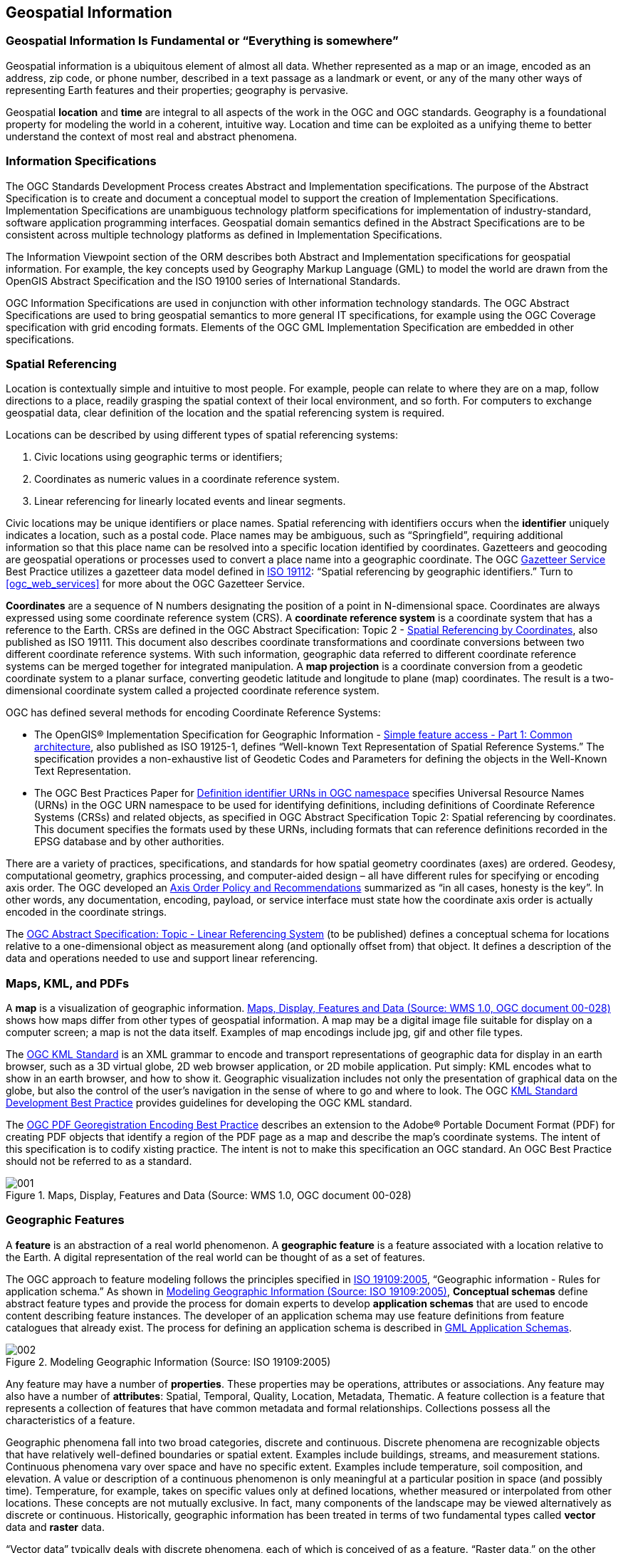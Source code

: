 
== Geospatial Information

=== Geospatial Information Is Fundamental or “Everything is somewhere”

Geospatial information is a ubiquitous element of almost all data. Whether represented as a map or an image, encoded as an address, zip code, or phone number, described in a text passage as a landmark or event, or any of the many other ways of representing Earth features and their properties; geography is pervasive.

Geospatial *location* and *time* are integral to all aspects of the work in the OGC and OGC standards. Geography is a foundational property for modeling the world in a coherent, intuitive way. Location and time can be exploited as a unifying theme to better understand the context of most real and abstract phenomena.

=== Information Specifications

The OGC Standards Development Process creates Abstract and Implementation specifications. The purpose of the Abstract Specification is to create and document a conceptual model to support the creation of Implementation Specifications. Implementation Specifications are unambiguous technology platform specifications for implementation of industry-standard, software application programming interfaces. Geospatial domain semantics defined in the Abstract Specifications are to be consistent across multiple technology platforms as defined in Implementation Specifications.

The Information Viewpoint section of the ORM describes both Abstract and Implementation specifications for geospatial information. For example, the key concepts used by Geography Markup Language (GML) to model the world are drawn from the OpenGIS Abstract Specification and the ISO 19100 series of International Standards.

OGC Information Specifications are used in conjunction with other information technology standards. The OGC Abstract Specifications are used to bring geospatial semantics to more general IT specifications, for example using the OGC Coverage specification with grid encoding formats. Elements of the OGC GML Implementation Specification are embedded in other specifications.

[[spatial_referencing]]
=== Spatial Referencing

Location is contextually simple and intuitive to most people. For example, people can relate to where they are on a map, follow directions to a place, readily grasping the spatial context of their local environment, and so forth. For computers to exchange geospatial data, clear definition of the location and the spatial referencing system is required.

Locations can be described by using different types of spatial referencing systems:

[class=steps]
. Civic locations using geographic terms or identifiers;

. Coordinates as numeric values in a coordinate reference system.

. Linear referencing for linearly located events and linear segments.

Civic locations may be unique identifiers or place names. Spatial referencing with identifiers occurs when the *identifier* uniquely indicates a location, such as a postal code. Place names may be ambiguous, such as “Springfield”, requiring additional information so that this place name can be resolved into a specific location identified by coordinates. Gazetteers and geocoding are geospatial operations or processes used to convert a place name into a geographic coordinate. The OGC http://portal.opengeospatial.org/files/?artifact_id=15529[Gazetteer Service] Best Practice utilizes a gazetteer data model defined in http://www.iso.org/iso/iso_catalogue/catalogue_tc/catalogue_detail.htm?csnumber=26017[ISO 19112]: “Spatial referencing by geographic identifiers.” Turn to <<ogc_web_services>> for more about the OGC Gazetteer Service.

*Coordinates* are a sequence of N numbers designating the position of a point in N-dimensional space. Coordinates are always expressed using some coordinate reference system (CRS). A *coordinate reference system* is a coordinate system that has a reference to the Earth. CRSs are defined in the OGC Abstract Specification: Topic 2 - http://portal.opengeospatial.org/files/?artifact_id=6716[Spatial Referencing by Coordinates], also published as ISO 19111. This document also describes coordinate transformations and coordinate conversions between two different coordinate reference systems. With such information, geographic data referred to different coordinate reference systems can be merged together for integrated manipulation. A *map projection* is a coordinate conversion from a geodetic coordinate system to a planar surface, converting geodetic latitude and longitude to plane (map) coordinates. The result is a two-dimensional coordinate system called a projected coordinate reference system.

OGC has defined several methods for encoding Coordinate Reference Systems:

* The OpenGIS® Implementation Specification for Geographic Information - http://www.opengeospatial.org/standards/sfa[Simple feature access - Part 1: Common architecture], also published as ISO 19125-1, defines “Well-known Text Representation of Spatial Reference Systems.” The specification provides a non-exhaustive list of Geodetic Codes and Parameters for defining the objects in the Well-Known Text Representation.

* The OGC Best Practices Paper for http://portal.opengeospatial.org/files/?artifact_id=24045[Definition identifier URNs in OGC namespace] specifies Universal Resource Names (URNs) in the OGC URN namespace to be used for identifying definitions, including definitions of Coordinate Reference Systems (CRSs) and related objects, as specified in OGC Abstract Specification Topic 2: Spatial referencing by coordinates. This document specifies the formats used by these URNs, including formats that can reference definitions recorded in the EPSG database and by other authorities.

There are a variety of practices, specifications, and standards for how spatial geometry coordinates (axes) are ordered. Geodesy, computational geometry, graphics processing, and computer-aided design – all have different rules for specifying or encoding axis order. The OGC developed an http://www.ogcnetwork.net/node/491[Axis Order Policy and Recommendations] summarized as “in all cases, honesty is the key”. In other words, any documentation, encoding, payload, or service interface must state how the coordinate axis order is actually encoded in the coordinate strings.

The http://www.opengeospatial.org/standards/as[OGC Abstract Specification: Topic - Linear Referencing System] (to be published) defines a conceptual schema for locations relative to a one-dimensional object as measurement along (and optionally offset from) that object. It defines a description of the data and operations needed to use and support linear referencing.

[[maps_kml_pdfs]]
=== Maps, KML, and PDFs

A *map* is a visualization of geographic information. <<fig1>> shows how maps differ from other types of geospatial information. A map may be a digital image file suitable for display on a computer screen; a map is not the data itself. Examples of map encodings include jpg, gif and other file types.

The http://www.opengeospatial.org/standards/kml[OGC KML Standard] is an XML grammar to encode and transport representations of geographic data for display in an earth browser, such as a 3D virtual globe, 2D web browser application, or 2D mobile application. Put simply: KML encodes what to show in an earth browser, and how to show it. Geographic visualization includes not only the presentation of graphical data on the globe, but also the control of the user's navigation in the sense of where to go and where to look. The OGC http://portal.opengeospatial.org/files/?artifact_id=30203[KML Standard Development Best Practice] provides guidelines for developing the OGC KML standard.

The http://portal.opengeospatial.org/files/?artifact_id=40537[OGC PDF Georegistration Encoding Best Practice] describes an extension to the Adobe® Portable Document Format (PDF) for creating PDF objects that identify a region of the PDF page as a map and describe the map’s coordinate systems. The intent of this specification is to codify xisting practice. The intent is not to make this specification an OGC standard. An OGC Best Practice should not be referred to as a standard.

[[fig1]]
.Maps, Display, Features and Data (Source: WMS 1.0, OGC document 00-028)
image::001.png[width=auto,height=auto]

=== Geographic Features

A *feature* is an abstraction of a real world phenomenon. A *geographic feature* is a feature associated with a location relative to the Earth. A digital representation of the real world can be thought of as a set of features.

The OGC approach to feature modeling follows the principles specified in http://www.iso.org/iso/iso_catalogue/catalogue_tc/catalogue_detail.htm?csnumber=39891[ISO 19109:2005], “Geographic information - Rules for application schema.” As shown in <<fig2>>, *Conceptual schemas* define abstract feature types and provide the process for domain experts to develop *application schemas* that are used to encode content describing feature instances. The developer of an application schema may use feature definitions from feature catalogues that already exist. The process for defining an application schema is described in <<gml_application_schemas>>.

[[fig2]]
.Modeling Geographic Information (Source: ISO 19109:2005)
image::002.png[width=auto,height=auto]

Any feature may have a number of *properties*. These properties may be operations, attributes or associations. Any feature may also have a number of *attributes*: Spatial, Temporal, Quality, Location, Metadata, Thematic. A feature collection is a feature that represents a collection of features that have common metadata and formal relationships. Collections possess all the characteristics of a feature.

Geographic phenomena fall into two broad categories, discrete and continuous. Discrete phenomena are recognizable objects that have relatively well-defined boundaries or spatial extent. Examples include buildings, streams, and measurement stations. Continuous phenomena vary over space and have no specific extent. Examples include temperature, soil composition, and elevation. A value or description of a continuous phenomenon is only meaningful at a particular position in space (and possibly time). Temperature, for example, takes on specific values only at defined locations, whether measured or interpolated from other locations. These concepts are not mutually exclusive. In fact, many components of the landscape may be viewed alternatively as discrete or continuous. Historically, geographic information has been treated in terms of two fundamental types called *vector* data and *raster* data.

“Vector data” typically deals with discrete phenomena, each of which is conceived of as a feature. “Raster data,” on the other hand, deals with real world phenomena that vary continuously over space. Raster is included in the OGC the *“coverage”* concept. A *coverage* defines a data model that associates spatio-temporal positions to data values. The data attributes of a coverage vary across its spatio-temporal extent.

=== Geometry and Topology

Geometry provides the means for quantitative description of the spatial characteristics of features, including dimension, position, size, shape, and orientation. Topology is useful for characterizing relationships between geometric objects without concern for the size or exact shape of the objects.

The conceptual model for geometry and topology is contained in OGC Abstract Specification Topic 1 - Feature Geometry, also published as http://www.iso.org/iso/iso_catalogue/catalogue_tc/catalogue_detail.htm?csnumber=26012[ISO 19107:2003] Geographic information -- Spatial schema. OGC has implemented the conceptual model of ISO 19107 in the http://www.opengeospatial.org/standards/gml[OGC Geography Markup Language] as described in <<geography_markup_language>>.

A *geometric object* is a combination of a coordinate geometry and a coordinate reference system. In general a geometric object is a set of geometric points, represented by *direct positions*. A direct position holds the coordinates for a position within some coordinate reference system. Typical geometric objects are points, lines, and polygons.

Geometric calculations such as containment (point-in-polygon), adjacency, boundary, and network tracking can be computationally intensive. A productive use of topology is to accelerate computational geometry. Another purpose is, within the geographic information domain, to relate feature instances independently of their geometry.

Spatial query operators are a mechanism for characterizing topological relations between different features. The operators are meant mainly for query evaluation and are defined in such a manner as to allow a variety of implementations to be assured of equivalent results against datasets with equivalent information content. The Simple Features Access and the OGC Filter Encoding Implementation standards provide typical names for spatial query operators (See <<fig3>>). OGC Abstract Specification Topic 1 – Geometry provides a more exhaustive standardization of spatial operators.

[[fig3]]
.Spatial query operator examples
image::003.png[width=auto,height=auto]

[[geography_markup_language]]
=== Geography Markup Language

==== The GML Standard

The http://www.opengeospatial.org/standards/gml[OpenGIS® Geography Markup Language (GML) Encoding Implementation Standard] is an http://en.wikipedia.org/wiki/XML[XML] grammar to express geographical features. GML serves as a modeling language for geographic systems as well as an open interchange format for geographic transactions on the Internet. The GML information model is based on the ISO 19100 series of International Standards and the OGC Abstract Specification. In addition, GML provides XML encodings for additional concepts not yet modeled in the ISO 19100 series of International Standards or the OpenGIS Abstract Specification, for example, dynamic features, simple observations or value objects.

GML defines the XML Schema syntax, mechanisms and conventions that:

* Provide an open, vendor-neutral framework for description of geospatial application schemas for the transport and storage of geographic information in XML;

* Allow profiles that support proper subsets of GML framework descriptive capabilities;

* Support the description of geospatial application schemas for specialized domains and information communities;

* Enable the creation and maintenance of linked geographic application schemas and datasets;

* Support the storage and transport of geospatial application schemas and datasets;

* Increase the ability of organizations to share geographic application schemas and the information they describe.

Implementers may decide to store geographic application schemas and information in GML, or they may decide to convert from some other storage format on demand and use GML only for schema and data transport.

The requirements of an application schema determine the XML Schema components from the GML schema to be included in a GML profile. GML defines a variety of conformance classes that apply depending upon the content of a specific profile. Examples of GML Conformance Classes for GML Profiles are shown in <<table2>>. See the GML standard for the full list.

[[table2]]
.Examples of Conformance Classes for GML Profiles
|===
| Geometric primitives: 0, 1, 2 or 3 dimensions | Coordinate reference systems
| Topologic complexes: 0, 1, 2 or 3 dimensions | Coordinate operations
| Temporal geometry — 0 or 1 dimensions | Temporal reference systems
| Temporal topology | Dictionaries
| Dynamic features | Units dictionaries
| Observations | Abstract coverage
| Discrete point coverage | Discrete curve coverage
| Discrete surface coverage | Discrete solid coverage
| Grid coverage | Continuous coverage

|===

==== Profiles of GML

To promote broad use of GML, the OGC has defined several http://www.opengeospatial.org/standards/gml[profiles of GML]. In the OGC, a GML profile is a restricted subset of the full GML standard.

[%unnumbered]
|===
h| GML Profile h| Document Type
| GML Simple Features profile | Standard
| GML Common CRSs profile | Standard
| GML CRS support profile | Standard
| GML Grid CRSs profile | Standard
| GML Simple dictionary profile | Standard

|===

[[gml_application_schemas]]
==== GML Application Schemas

Designers of GML application schemas may extend or restrict the types defined in the GML schema to define appropriate types for an application domain. GML application schemas use applicable GML schema components, either directly or by specialization, and are valid in accordance with the rules for XML Schema. The OGC membership has approved a number of GML Application Schema as Standards and Best Practices:

[%unnumbered]
|===
h| GML Application Schema h| Document Type

| CityGML | Standard
| GML Application Schema - Coverages (1.0) | Standard
| Moving Object Snapshot (adoption pending) | Standard
| GML Application schema for Earth Observation products | Standard
| GML PIDF-LO Geometry Shape Application Schema for use in the IETF | Best Practice
| GML Encoding of Discrete Coverages (interleaved pattern) | Best Practice

|===

OGC maintains an informal http://www.ogcnetwork.net/node/210[list of all known GML Application Schemas]. These schemas are not necessarily approved or endorsed by the OGC.

==== CityGML

The http://www.opengeospatial.org/standards/citygml[OpenGIS City Geography Markup Language (CityGML) Encoding Standard] provides for the representation, storage and exchange of virtual 3D city and landscape models. CityGML models both complex and georeferenced 3D vector data along with the semantics associated with the data. In contrast to other 3D vector formats, CityGML is based on a rich, general-purpose information model in addition to geometry and appearance information. For specific domain areas, CityGML also provides an extension mechanism to enrich the data with identifiable features under preservation of semantic interoperability.

Targeted application areas explicitly include urban and landscape planning; architectural design; tourist and leisure activities; 3D cadastres; environmental simulations; mobile telecommunications; disaster management; homeland security; vehicle and pedestrian navigation; training simulators and mobile robotics.

==== Binary encoding of XML

The http://portal.opengeospatial.org/files/?artifact_id=13636[Binary Extensible Markup Language (BXML) Encoding Specification] Best Practice specifies a binary encoding format for the efficient representation of XML data, especially scientific data that is characterized by arrays of numbers. This encoding format is applicable to any application that uses XML format.

=== Sensor Web Enablement Information

==== OGC SWE Standards

With sensors of all types becoming part of the global information infrastructure, the OGC has approved Standards and Best Practices designed to enable sensors to better interoperate with the Web and other information technology assets. The OGC http://portal.opengeospatial.org/files/?artifact_id=25562[Sensor Web Enablement (SWE)] is a set of interfaces and protocols that enable a “Sensor Web” through which applications and services will be able to access sensors of all types over the Web. Foundational components for Sensor Web Enablement have defined, prototyped and tested:

* Observations & Measurements (O&M) Standard

* Sensor Model Language (SensorML) Standard

* SWE Common Data Model Standard

* Sensor Observation Service (SOS) Standard

* Sensor Planning Service (SPS) Standard

* Sensor Alert Service (SAS) Best Practice

* Web Notification Service (WNS) Best Practice

The first three standards are described immediately following. The SWE service standards are described in <<swe_services>>.

==== Observations and Measurements

The http://www.opengeospatial.org/standards/om[OGC Observations & Measurements] (O&M) standard, also published as ISO 19156, defines a conceptual schema for observations, and for features involved in sampling when making observations. An observation is an act at a discrete instant or period, through which a number or term is assigned to a phenomenon using a procedure, such as a sensor, instrument, or algorithm. Observations commonly involve sampling of an ultimate feature of interest. The O&M Standard defines a set of sampling feature types classified primarily by topological dimension.

http://www.opengeospatial.org/standards/om[OGC Observations and Measurements - XML Implementation] provides an XML implementation for the OGC Observations and Measurements (O&M) conceptual model including a schema for Sampling Features. This encoding is an essential dependency for the OGC Sensor Observation Service (SOS) Interface Standard. More specifically, this standard defines XML schemas for observations, and for features involved in sampling when making observations. These provide document models for the exchange of information describing observation acts and their results, both within and between different scientific and technical communities.

==== SensorML

The OGC http://www.opengeospatial.org/standards/sensorml[Sensor Model Language (SensorML)] Implementation Standard provides a framework within which the geometric, dynamic, and observational characteristics of sensors and sensor systems can be defined. SensorML enables robust definitions of sensor models for providing geolocation of observations from remote sensors. Different mathematical models can be designed to define a sample location within a variety of coordinate systems, including the local sensor frame, the local frame for the associated platform, or a geographic coordinate reference frame. These can all be supported through the definition of atomic process models and process chains. Within SensorML, all processes and components are encoded as application schema of the Feature model in the Geographic Markup Language (GML) Version 3.1.1.

==== SWE Common Data Model

The OGC http://www.opengeospatial.org/standards/swecommon[SWE Common Data Model] Encoding Standard defines low-level data models for exchanging sensor related data between nodes of the SWE framework. These models allow applications and/or servers to structure, encode and transmit sensor datasets in a self-describing and semantically enabled way. The SWE Common Data Model is intended for describing static data (files) as well as dynamically generated datasets. All categories of sensor observations are in scope ranging from simple in-situ temperature data to satellite imagery and full motion video streamed out of an aircraft.

=== NetCDF

The OGC http://www.opengeospatial.org/standards/netcdf[Network Common Data Form (NetCDF) Core Encoding Standard] defines an encoding for geospatial data, specifically digital geospatial information representing space and time-varying phenomena. NetCDF is a data model for array-oriented scientific data. The http://www.opengeospatial.org/standards/netcdf[CF-netCDF Core and Extensions Primer] provides an overview of the OGC CF-netCDF standards suite by describing the CF-netCDF core and extensions. The http://www.opengeospatial.org/standards/netcdf[NetCDF Binary Encoding Extension Standard: NetCDF Classic and 64-bit Offset Format] defines binary representations of space-time varying geo-referenced data. Specifically, this standard specifies the netCDF classic and 64-bit offset file binary encoding formats.

=== Units of Measure

The http://portal.opengeospatial.org/files/?artifact_id=11498[Units of Measure Recommendation] Best Practice provides recommendations for use and definition of the units of measure used for numerical quantities. These recommendations are more widespread than OGC only, and are being proposed at other organizations, including POSC, W3C, CSIRO, PIDX, and OASIS.

The recommendations are stated for a single, measure value. However, many of the same structures apply to arrays and tuples of values. XML Schema and documents that capture arrays of values, and tuples of values, should consider the patterns of these recommendations, and follow them where appropriate.

Many of these recommendations are stated using XML and XML Schema. These recommendations should be followed even when XML is not being used.

=== Geographic Metadata

OGC adopted ISO 19115 as the OGC Abstract Specification – Topic 11: Metadata. http://www.iso.org/iso/iso_catalogue/catalogue_tc/catalogue_detail.htm?csnumber=26020[ISO 19115:2003, Geographic information – Metadata] defines the schema for the identification, extent, quality, spatial and temporal schema, spatial reference, and distribution of digital geographic data. These schemas are useful for the cataloguing of datasets, clearinghouse activities, and the full description of datasets; geographic datasets, dataset series, and individual geographic features and feature properties.

The OGC Abstract Specification http://portal.opengeospatial.org/files/?artifact_id=1221[Topic 12 - The OpenGIS Service Architecture], also published as http://www.iso.org/iso/iso_catalogue/catalogue_tc/catalogue_detail.htm?csnumber=39890[ISO 19119:2005], defines a service metadata schema for use in a catalogue service as is done for dataset metadata.

=== GeoDRM

The OGC http://www.opengeospatial.org/standards/as/geodrmrm[Geospatial Digital Rights Management Reference Model] (GeoDRM RM) defines a conceptual model for digital rights management of geospatial resources. The GeoDRM RM provides a metadata model for the expression of rights that associate users to the acts that they can perform against a particular geospatial resource, and associated information used in the enforcement and granting of those rights, such as owner metadata, available rights and issuer of those rights. The GeoDRM RM also defines requirements that are placed on rights management systems for the enforcement of those rights. Finally the GeoDRM RM defines how this is to work conceptually in the larger DRM context to assure the ubiquity of geospatial resources in the general services market.

=== GeoXACML

OGC http://www.opengeospatial.org/standards/geoxacml[GeoXACML] is a policy language that defines a geo-specific extension to the OASIS standard eXtensible Access Control Markup Language (XACML). GeoXACML defines an extension to XACML for spatial data types and spatial authorization decision functions. Those data types and functions can be used to define additional spatial constraints for XACML-based policies. GML encodings for geometric data types are defined in GeoXACML extensions. By using the GeoXACML Policy Language, an interoperable access control system for geospatial applications, such as Spatial Data Infrastructures, can be implemented. It is important to highlight that GeoXACML is not designed to be a Rights Expression Language.

=== OGC Schema Repositories

Many OGC specifications include XML Schemas. The schemas appear in the specification document and are published in the OGC schema repository. Based upon the status of the specification or documentation, the schema will be posted to one of http://www.ogcnetwork.net/schemarepos[several repositories].

* OGC XML schema repository for http://schemas.opengis.net/[Adopted Technology], i.e., Implementation Standards, such as OGC's GML, SensorML, or WMS

* Repository for XML schema documents related to OGC http://bp.schemas.opengis.net/[Best Practice] documents.

* Repository for XML schema documents related to OGC http://dp.schemas.opengis.net/[Discussion Papers] documents. Discussion Papers are not intended to be targets of acquisition descriptions. These papers do not represent the official position of the Open Geospatial Consortium nor of the OGC Technical Committee.

* Repository for http://www.ogcnetwork.net/schemas[experimental] XML instance and schema documents. Documents posted here do not represent an official position of the OGC. This repository is for the convenience of developers in the OGC community, and is not necessarily on track for adoption as a standard.

=== OGC Naming Authority

The http://www.opengeospatial.org/ogcna[OGC Naming Authority (OGC-NA)] controls the assignment of OGC Names to resources of interest in geographic information infrastructures. The scope of the resources that may be identified with OGC Names is indicated by the set of items in the register http://www.opengis.net/register/ogc-na/type. http://portal.opengeospatial.org/files/?artifact_id=27357[A URN namespace for the Open Geospatial Consortium (OGC)] Best Practice describes a URN (Uniform Resource Name) namespace for naming persistent resources published by the OGC. In June 2010, an http://www.opengeospatial.org/ogc/policies/directives[OGC policy] was approved that http URIs be used to persistently identify OGC resources instead of URNs.
